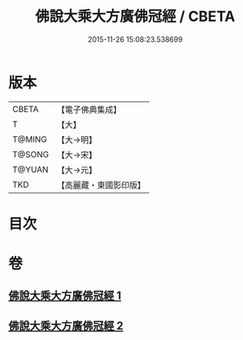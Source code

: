#+TITLE: 佛說大乘大方廣佛冠經 / CBETA
#+DATE: 2015-11-26 15:08:23.538699
* 版本
 |     CBETA|【電子佛典集成】|
 |         T|【大】     |
 |    T@MING|【大→明】   |
 |    T@SONG|【大→宋】   |
 |    T@YUAN|【大→元】   |
 |       TKD|【高麗藏・東國影印版】|

* 目次
* 卷
** [[file:KR6i0014_001.txt][佛說大乘大方廣佛冠經 1]]
** [[file:KR6i0014_002.txt][佛說大乘大方廣佛冠經 2]]

